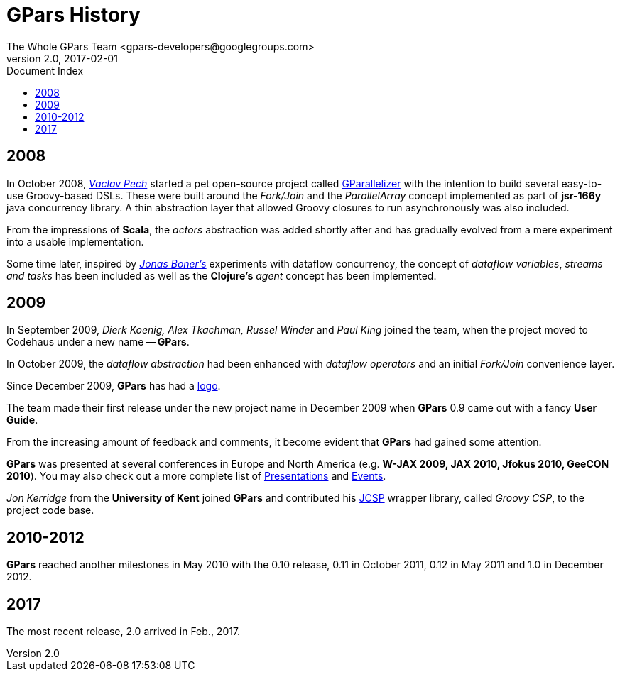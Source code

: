 = GPars - Groovy Parallel Systems
The Whole GPars Team <gpars-developers@googlegroups.com>
v2.0, 2017-02-01
:linkattrs:
:linkcss:
:toc: right
:toc-title: Document Index
:icons: font
:source-highlighter: coderay
:docslink: http://gpars.org/[GPars Documentation]
:description: GPars is a multi-paradigm concurrency framework offering several mutually cooperating high-level concurrency abstractions.
:doctitle: GPars History

== 2008

In October 2008, http://www.vaclavpech.eu/index.html[_Vaclav Pech_] started a pet open-source project called http://code.google.com/p/gparallelizer/[GParallelizer] with the intention to build several easy-to-use Groovy-based DSLs. 
These were built around the _Fork/Join_ and the _ParallelArray_ concept implemented as part of *jsr-166y* java concurrency library.  A thin abstraction layer that allowed Groovy closures to run asynchronously was also included. 

From the impressions of *Scala*, the _actors_ abstraction was added shortly after and has gradually evolved from a mere experiment into a usable implementation.

Some time later, inspired by http://jonasboner.com/[_Jonas Boner's_] experiments with dataflow concurrency, the concept of _dataflow variables_, _streams and tasks_ has been included as well as the *Clojure's* _agent_ concept has been implemented.

== 2009 

In September 2009, _Dierk Koenig, Alex Tkachman, Russel Winder_ and _Paul King_ joined the team, when the project moved to Codehaus under a new name -- *GPars*.

In October 2009, the _dataflow abstraction_ had been enhanced with _dataflow operators_ and an initial _Fork/Join_ convenience layer.

Since December 2009, *GPars* has had a link:GPars_Logo.html[logo].

The team made their first release under the new project name in December 2009 when *GPars* 0.9 came out with a fancy *User Guide*.

From the increasing amount of feedback and comments, it become evident that *GPars* had gained some attention. 

*GPars* was presented at several conferences in Europe and North America (e.g. *W-JAX 2009, JAX 2010, Jfokus 2010, GeeCON 2010*). 
You may also check out a more complete list of link:Presentations.html[Presentations] and link:Events.html[Events].

_Jon Kerridge_ from the *University of Kent* joined *GPars* and contributed his http://www.cs.kent.ac.uk/projects/ofa/jcsp/[JCSP] wrapper library, called _Groovy CSP_, to the project code base.

== 2010-2012

*GPars* reached another milestones in May 2010 with the 0.10 release, 0.11 in October 2011, 0.12 in May 2011 and 1.0 in December 2012.

== 2017

The most recent release, 2.0 arrived in Feb., 2017.
